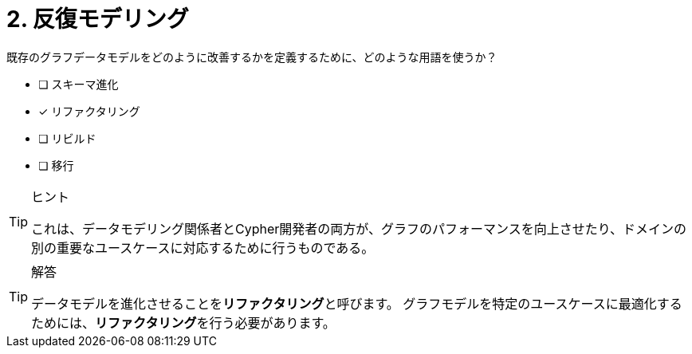:id: q2
[#{id}.question]
= 2. 反復モデリング

既存のグラフデータモデルをどのように改善するかを定義するために、どのような用語を使うか？

* [ ] スキーマ進化
* [x] リファクタリング
* [ ] リビルド
* [ ] 移行

[TIP,role=hint]
.ヒント
====
これは、データモデリング関係者とCypher開発者の両方が、グラフのパフォーマンスを向上させたり、ドメインの別の重要なユースケースに対応するために行うものである。
====

[TIP,role=solution]
.解答
====
データモデルを進化させることを**リファクタリング**と呼びます。
グラフモデルを特定のユースケースに最適化するためには、**リファクタリング**を行う必要があります。
====